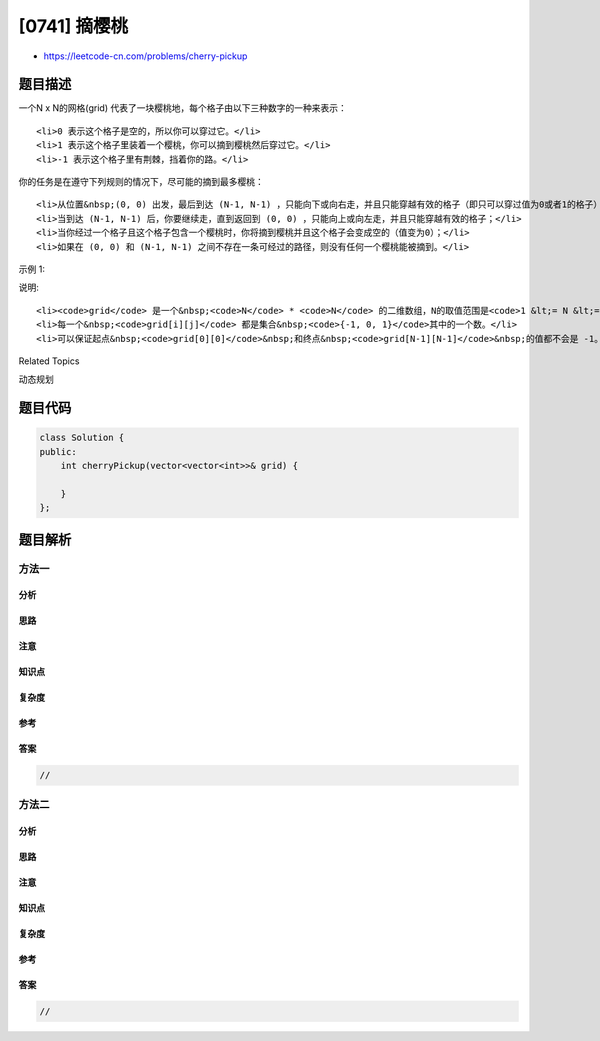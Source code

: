 [0741] 摘樱桃
=============

-  https://leetcode-cn.com/problems/cherry-pickup

题目描述
--------

.. raw:: html

   <p>

一个N x
N的网格(grid) 代表了一块樱桃地，每个格子由以下三种数字的一种来表示：

.. raw:: html

   </p>

.. raw:: html

   <ul>

::

    <li>0 表示这个格子是空的，所以你可以穿过它。</li>
    <li>1 表示这个格子里装着一个樱桃，你可以摘到樱桃然后穿过它。</li>
    <li>-1 表示这个格子里有荆棘，挡着你的路。</li>

.. raw:: html

   </ul>

.. raw:: html

   <p>

你的任务是在遵守下列规则的情况下，尽可能的摘到最多樱桃：

.. raw:: html

   </p>

.. raw:: html

   <ul>

::

    <li>从位置&nbsp;(0, 0) 出发，最后到达 (N-1, N-1) ，只能向下或向右走，并且只能穿越有效的格子（即只可以穿过值为0或者1的格子）；</li>
    <li>当到达 (N-1, N-1) 后，你要继续走，直到返回到 (0, 0) ，只能向上或向左走，并且只能穿越有效的格子；</li>
    <li>当你经过一个格子且这个格子包含一个樱桃时，你将摘到樱桃并且这个格子会变成空的（值变为0）；</li>
    <li>如果在 (0, 0) 和 (N-1, N-1) 之间不存在一条可经过的路径，则没有任何一个樱桃能被摘到。</li>

.. raw:: html

   </ul>

.. raw:: html

   <p>

示例 1:

.. raw:: html

   </p>

.. raw:: html

   <pre>
   <strong>输入:</strong> grid =
   [[0, 1, -1],
    [1, 0, -1],
    [1, 1,  1]]
   <strong>输出:</strong> 5
   <strong>解释：</strong> 
   玩家从（0,0）点出发，经过了向下走，向下走，向右走，向右走，到达了点(2, 2)。
   在这趟单程中，总共摘到了4颗樱桃，矩阵变成了[[0,1,-1],[0,0,-1],[0,0,0]]。
   接着，这名玩家向左走，向上走，向上走，向左走，返回了起始点，又摘到了1颗樱桃。
   在旅程中，总共摘到了5颗樱桃，这是可以摘到的最大值了。
   </pre>

.. raw:: html

   <p>

说明:

.. raw:: html

   </p>

.. raw:: html

   <ul>

::

    <li><code>grid</code> 是一个&nbsp;<code>N</code> * <code>N</code> 的二维数组，N的取值范围是<code>1 &lt;= N &lt;= 50</code>。</li>
    <li>每一个&nbsp;<code>grid[i][j]</code> 都是集合&nbsp;<code>{-1, 0, 1}</code>其中的一个数。</li>
    <li>可以保证起点&nbsp;<code>grid[0][0]</code>&nbsp;和终点&nbsp;<code>grid[N-1][N-1]</code>&nbsp;的值都不会是 -1。</li>

.. raw:: html

   </ul>

.. raw:: html

   <div>

.. raw:: html

   <div>

Related Topics

.. raw:: html

   </div>

.. raw:: html

   <div>

.. raw:: html

   <li>

动态规划

.. raw:: html

   </li>

.. raw:: html

   </div>

.. raw:: html

   </div>

题目代码
--------

.. code:: cpp

    class Solution {
    public:
        int cherryPickup(vector<vector<int>>& grid) {

        }
    };

题目解析
--------

方法一
~~~~~~

分析
^^^^

思路
^^^^

注意
^^^^

知识点
^^^^^^

复杂度
^^^^^^

参考
^^^^

答案
^^^^

.. code:: cpp

    //

方法二
~~~~~~

分析
^^^^

思路
^^^^

注意
^^^^

知识点
^^^^^^

复杂度
^^^^^^

参考
^^^^

答案
^^^^

.. code:: cpp

    //
